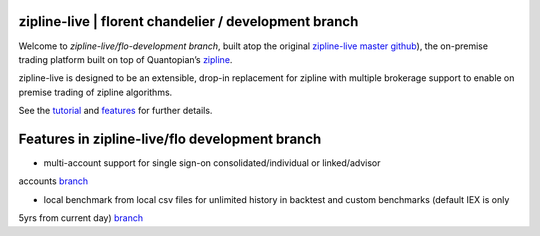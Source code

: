 
zipline-live | florent chandelier / development branch
============

Welcome to *zipline-live/flo-development branch*, built atop the original `zipline-live master github <https://github.com
/zipline-live/zipline>`_), the on-premise trading platform built on top of Quantopian’s
`zipline <https://github.com/quantopian/zipline>`_.

zipline-live is designed to be an extensible, drop-in replacement for zipline with
multiple brokerage support to enable on premise trading of zipline algorithms.

See the `tutorial <https://github.com/florentchandelier/zipline/blob/development/docs/source/beginner-tutorial-zipline-
live.rst>`_ and `features <http://www.zipline-live.io/features>`_ for further details.

.. |Apache License| image:: https://img.shields.io/badge/License-Apache%202.0-blue.svg
   :target: https://www.apache.org/licenses/LICENSE-2.0

Features in zipline-live/flo development branch
============

- multi-account support for single sign-on consolidated/individual or linked/advisor
accounts `branch <https://github.com/florentchandelier/zipline/tree/feat/specify_accountID_liveTrading>`_

- local benchmark from local csv files for unlimited history in backtest and custom benchmarks (default IEX is only
5yrs from current day) `branch <https://github.com/florentchandelier/zipline/tree/feat/local_benchmark>`_
